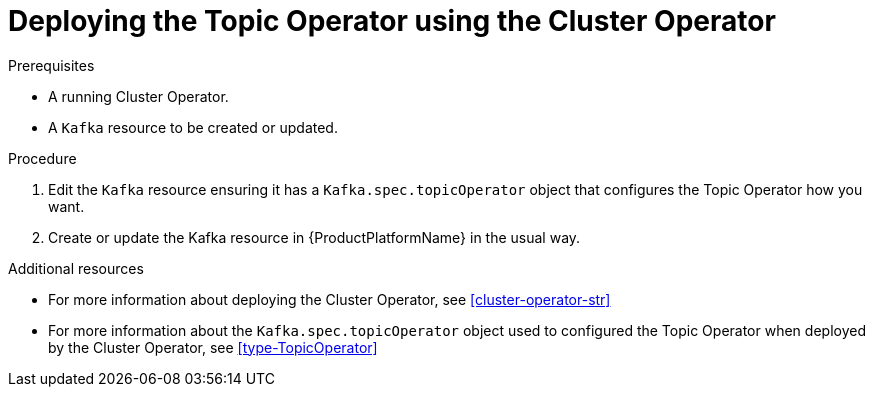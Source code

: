 // Module included in the following assemblies:
//
// 

[id='deploying-the-topic-operator-using-the-cluster-operator-{context}']
= Deploying the Topic Operator using the Cluster Operator

.Prerequisites

* A running Cluster Operator.
* A `Kafka` resource to be created or updated.

.Procedure

. Edit the `Kafka` resource ensuring it has a `Kafka.spec.topicOperator` object that configures the Topic Operator how you want.

. Create or update the Kafka resource in {ProductPlatformName} in the usual way.

.Additional resources

* For more information about deploying the Cluster Operator, see xref:cluster-operator-str[]
* For more information about the `Kafka.spec.topicOperator` object used to configured the Topic Operator when deployed by the Cluster Operator, see xref:type-TopicOperator[]
